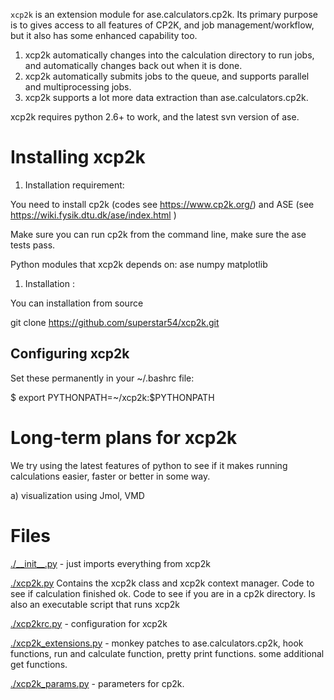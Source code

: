 =xcp2k= is an extension module for ase.calculators.cp2k.  Its primary purpose is to gives access to all features of CP2K, and job management/workflow, but it also has some enhanced capability too.

1. xcp2k automatically changes into the calculation directory to run jobs, and automatically changes back out when it is done.
2. xcp2k automatically submits jobs to the queue, and supports parallel and multiprocessing jobs.
3. xcp2k supports a lot more data extraction than ase.calculators.cp2k.

xcp2k requires python 2.6+ to work, and the latest svn version of ase.

* Installing xcp2k
1. Installation  requirement:
You need to install cp2k (codes see https://www.cp2k.org/)
and ASE  (see https://wiki.fysik.dtu.dk/ase/index.html )

Make sure you can run cp2k from the command line, make sure the ase tests pass.

Python modules that xcp2k depends on:
ase
numpy
matplotlib


2. Installation :

You can installation from source

git clone https://github.com/superstar54/xcp2k.git


** Configuring xcp2k
Set these permanently in your ~/.bashrc file:

$ export PYTHONPATH=~/xcp2k:$PYTHONPATH



* Long-term plans for xcp2k
We try using the latest features of python to see if it makes running calculations easier, faster or better in some way. 

a) visualization using Jmol, VMD





* Files

[[./__init__.py]] - just imports everything from xcp2k

[[./xcp2k.py]]
Contains the xcp2k class and xcp2k context manager. Code to see if calculation finished ok. Code to see if you are in a cp2k directory. Is also an executable script that runs xcp2k

[[./xcp2krc.py]] - configuration for xcp2k

[[./xcp2k_extensions.py]] - monkey patches to ase.calculators.cp2k, hook functions, run and calculate function, pretty print functions. some additional get functions.

[[./xcp2k_params.py]] - parameters for cp2k.
